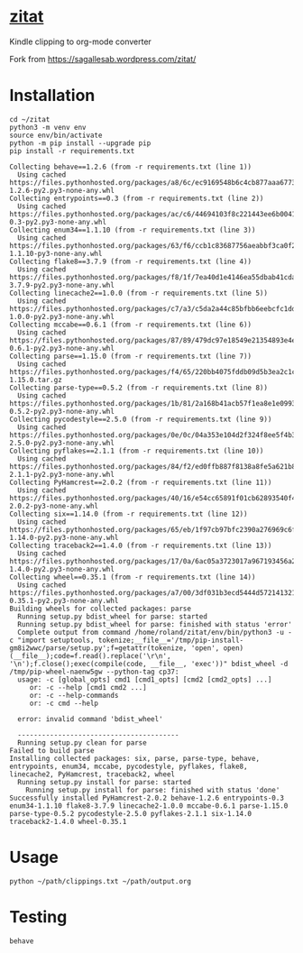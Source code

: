 * [[https://sagallesab.wordpress.com/zitat/][zitat]]
  Kindle clipping to org-mode converter

Fork from https://sagallesab.wordpress.com/zitat/
* Installation
  #+begin_src shell :shebang #!/bin/bash -i :results output
cd ~/zitat
python3 -m venv env
source env/bin/activate
python -m pip install --upgrade pip
pip install -r requirements.txt
  #+end_src

  #+RESULTS:
  #+begin_example
  Collecting behave==1.2.6 (from -r requirements.txt (line 1))
    Using cached https://files.pythonhosted.org/packages/a8/6c/ec9169548b6c4cb877aaa6773408ca08ae2a282805b958dbc163cb19822d/behave-1.2.6-py2.py3-none-any.whl
  Collecting entrypoints==0.3 (from -r requirements.txt (line 2))
    Using cached https://files.pythonhosted.org/packages/ac/c6/44694103f8c221443ee6b0041f69e2740d89a25641e62fb4f2ee568f2f9c/entrypoints-0.3-py2.py3-none-any.whl
  Collecting enum34==1.1.10 (from -r requirements.txt (line 3))
    Using cached https://files.pythonhosted.org/packages/63/f6/ccb1c83687756aeabbf3ca0f213508fcfb03883ff200d201b3a4c60cedcc/enum34-1.1.10-py3-none-any.whl
  Collecting flake8==3.7.9 (from -r requirements.txt (line 4))
    Using cached https://files.pythonhosted.org/packages/f8/1f/7ea40d1e4146ea55dbab41cda1376db092a75794914169aabd7e8d7a7def/flake8-3.7.9-py2.py3-none-any.whl
  Collecting linecache2==1.0.0 (from -r requirements.txt (line 5))
    Using cached https://files.pythonhosted.org/packages/c7/a3/c5da2a44c85bfbb6eebcfc1dde24933f8704441b98fdde6528f4831757a6/linecache2-1.0.0-py2.py3-none-any.whl
  Collecting mccabe==0.6.1 (from -r requirements.txt (line 6))
    Using cached https://files.pythonhosted.org/packages/87/89/479dc97e18549e21354893e4ee4ef36db1d237534982482c3681ee6e7b57/mccabe-0.6.1-py2.py3-none-any.whl
  Collecting parse==1.15.0 (from -r requirements.txt (line 7))
    Using cached https://files.pythonhosted.org/packages/f4/65/220bb4075fddb09d5b3ea2c1c1fa66c1c72be9361ec187aab50fa161e576/parse-1.15.0.tar.gz
  Collecting parse-type==0.5.2 (from -r requirements.txt (line 8))
    Using cached https://files.pythonhosted.org/packages/1b/81/2a168b41acb57f1ea8e1e09937f585a0b9105557b13562ff8655fea81c09/parse_type-0.5.2-py2.py3-none-any.whl
  Collecting pycodestyle==2.5.0 (from -r requirements.txt (line 9))
    Using cached https://files.pythonhosted.org/packages/0e/0c/04a353e104d2f324f8ee5f4b32012618c1c86dd79e52a433b64fceed511b/pycodestyle-2.5.0-py2.py3-none-any.whl
  Collecting pyflakes==2.1.1 (from -r requirements.txt (line 10))
    Using cached https://files.pythonhosted.org/packages/84/f2/ed0ffb887f8138a8fe5a621b8c0bb9598bfb3989e029f6c6a85ee66628ee/pyflakes-2.1.1-py2.py3-none-any.whl
  Collecting PyHamcrest==2.0.2 (from -r requirements.txt (line 11))
    Using cached https://files.pythonhosted.org/packages/40/16/e54cc65891f01cb62893540f44ffd3e8dab0a22443e1b438f1a9f5574bee/PyHamcrest-2.0.2-py3-none-any.whl
  Collecting six==1.14.0 (from -r requirements.txt (line 12))
    Using cached https://files.pythonhosted.org/packages/65/eb/1f97cb97bfc2390a276969c6fae16075da282f5058082d4cb10c6c5c1dba/six-1.14.0-py2.py3-none-any.whl
  Collecting traceback2==1.4.0 (from -r requirements.txt (line 13))
    Using cached https://files.pythonhosted.org/packages/17/0a/6ac05a3723017a967193456a2efa0aa9ac4b51456891af1e2353bb9de21e/traceback2-1.4.0-py2.py3-none-any.whl
  Collecting wheel==0.35.1 (from -r requirements.txt (line 14))
    Using cached https://files.pythonhosted.org/packages/a7/00/3df031b3ecd5444d572141321537080b40c1c25e1caa3d86cdd12e5e919c/wheel-0.35.1-py2.py3-none-any.whl
  Building wheels for collected packages: parse
    Running setup.py bdist_wheel for parse: started
    Running setup.py bdist_wheel for parse: finished with status 'error'
    Complete output from command /home/roland/zitat/env/bin/python3 -u -c "import setuptools, tokenize;__file__='/tmp/pip-install-gm8i2wwc/parse/setup.py';f=getattr(tokenize, 'open', open)(__file__);code=f.read().replace('\r\n', '\n');f.close();exec(compile(code, __file__, 'exec'))" bdist_wheel -d /tmp/pip-wheel-naenw5gw --python-tag cp37:
    usage: -c [global_opts] cmd1 [cmd1_opts] [cmd2 [cmd2_opts] ...]
       or: -c --help [cmd1 cmd2 ...]
       or: -c --help-commands
       or: -c cmd --help

    error: invalid command 'bdist_wheel'

    ----------------------------------------
    Running setup.py clean for parse
  Failed to build parse
  Installing collected packages: six, parse, parse-type, behave, entrypoints, enum34, mccabe, pycodestyle, pyflakes, flake8, linecache2, PyHamcrest, traceback2, wheel
    Running setup.py install for parse: started
      Running setup.py install for parse: finished with status 'done'
  Successfully installed PyHamcrest-2.0.2 behave-1.2.6 entrypoints-0.3 enum34-1.1.10 flake8-3.7.9 linecache2-1.0.0 mccabe-0.6.1 parse-1.15.0 parse-type-0.5.2 pycodestyle-2.5.0 pyflakes-2.1.1 six-1.14.0 traceback2-1.4.0 wheel-0.35.1
  #+end_example

* Usage
  #+begin_src shell :shebang #!/bin/bash -i :results output
python ~/path/clippings.txt ~/path/output.org
  #+end_src
* Testing
  #+begin_src shell :shebang #!/bin/bash -i :results output
behave
  #+end_src
